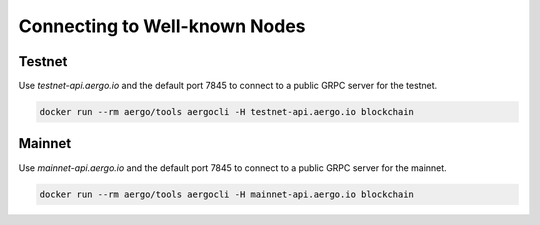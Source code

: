 Connecting to Well-known Nodes
==============================

Testnet
-------

Use `testnet-api.aergo.io` and the default port 7845 to connect to a public GRPC server for the testnet.

.. code-block:: shell

    docker run --rm aergo/tools aergocli -H testnet-api.aergo.io blockchain

Mainnet
-------

Use `mainnet-api.aergo.io` and the default port 7845 to connect to a public GRPC server for the mainnet.

.. code-block:: shell

    docker run --rm aergo/tools aergocli -H mainnet-api.aergo.io blockchain


